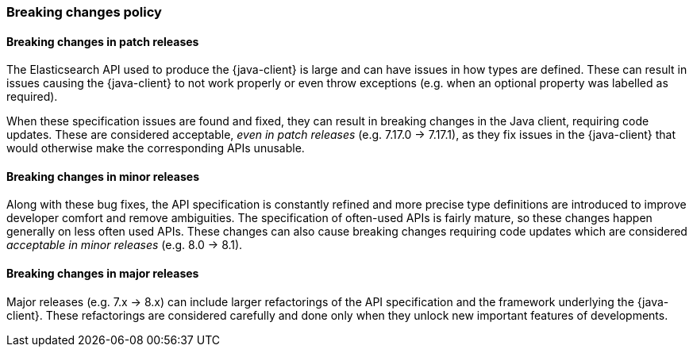 [[breaking-changes-policy]]
=== Breaking changes policy

[discrete]
==== Breaking changes in patch releases

The Elasticsearch API used to produce the {java-client} is large and can have issues in how types are defined. These can result in issues causing the {java-client} to not work properly or even throw exceptions (e.g. when an optional property was labelled as required).

When these specification issues are found and fixed, they can result in breaking changes in the Java client, requiring code updates. These are considered acceptable, _even in patch releases_ (e.g. 7.17.0 -> 7.17.1), as they fix issues in the {java-client} that would otherwise make the corresponding APIs unusable.

[discrete]
==== Breaking changes in minor releases

Along with these bug fixes, the API specification is constantly refined and more precise type definitions are introduced to improve developer comfort and remove ambiguities. The specification of often-used APIs is fairly mature, so these changes happen generally on less often used APIs. These changes can also cause breaking changes requiring code updates which are considered _acceptable in minor releases_ (e.g. 8.0 -> 8.1).

[discrete]
==== Breaking changes in major releases

Major releases (e.g. 7.x -> 8.x) can include larger refactorings of the API specification and the framework underlying the {java-client}. These refactorings are considered carefully and done only when they unlock new important features of developments.
